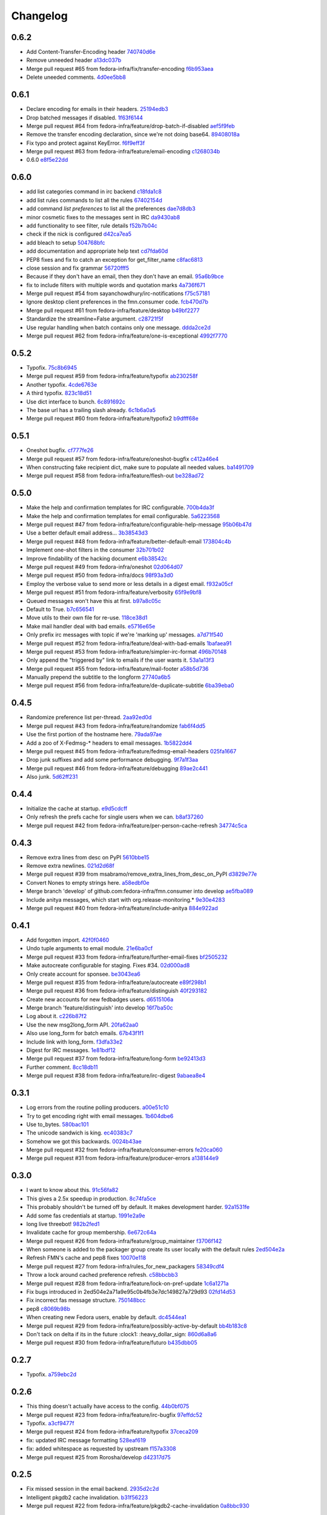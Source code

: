 Changelog
=========

0.6.2
-----

- Add Content-Transfer-Encoding header `740740d6e <https://github.com/fedora-infra/fmn.consumer/commit/740740d6e0f46200742c4941bdcaf131da534995>`_
- Remove unneeded header `a13dc037b <https://github.com/fedora-infra/fmn.consumer/commit/a13dc037b89fcc6a1839ea0ec3891131f26a48c5>`_
- Merge pull request #65 from fedora-infra/fix/transfer-encoding `f6b953aea <https://github.com/fedora-infra/fmn.consumer/commit/f6b953aeabb7b474ee5ae4988cab3d87f909953d>`_
- Delete uneeded comments. `4d0ee5bb8 <https://github.com/fedora-infra/fmn.consumer/commit/4d0ee5bb86399451a550be57f5d46f992ae048e3>`_

0.6.1
-----

- Declare encoding for emails in their headers. `25194edb3 <https://github.com/fedora-infra/fmn.consumer/commit/25194edb35476bdbc0090309e25accb63efe896c>`_
- Drop batched messages if disabled. `1f63f6144 <https://github.com/fedora-infra/fmn.consumer/commit/1f63f61446ae59132440961f5c410e1288939f21>`_
- Merge pull request #64 from fedora-infra/feature/drop-batch-if-disabled `aef5f9feb <https://github.com/fedora-infra/fmn.consumer/commit/aef5f9feb6475629a5c73d038f90b1c3525eb992>`_
- Remove the transfer encoding declaration, since we're not doing base64. `89408018a <https://github.com/fedora-infra/fmn.consumer/commit/89408018a05207de381e64b0aad6f0236c3b753f>`_
- Fix typo and protect against KeyError. `f6f9eff3f <https://github.com/fedora-infra/fmn.consumer/commit/f6f9eff3f941ab9bf8d1191bd57df39d9ad3141c>`_
- Merge pull request #63 from fedora-infra/feature/email-encoding `c1268034b <https://github.com/fedora-infra/fmn.consumer/commit/c1268034bf8d108eb62565aa5bfacad1c97a6af1>`_
- 0.6.0 `e8f5e22dd <https://github.com/fedora-infra/fmn.consumer/commit/e8f5e22dd0c48b62d75bf830a7d72279f5e310e0>`_

0.6.0
-----

- add list categories command in irc backend `c18fda1c8 <https://github.com/fedora-infra/fmn.consumer/commit/c18fda1c8bbdfcdd52d7504d2b3d9b4ee0b944fb>`_
- add list rules commands to list all the rules `67402154d <https://github.com/fedora-infra/fmn.consumer/commit/67402154d39cd54667a3985e79c1f76572a6393b>`_
- add command `list preferences` to list all the preferences `dae7d8db3 <https://github.com/fedora-infra/fmn.consumer/commit/dae7d8db39a7304c03a9f0827294df0ed1779a95>`_
- minor cosmetic fixes to the messages sent in IRC `da9430ab8 <https://github.com/fedora-infra/fmn.consumer/commit/da9430ab83decdfe460edf1ef4fc7096d8ebb300>`_
- add functionality to see filter, rule details `f52b7b04c <https://github.com/fedora-infra/fmn.consumer/commit/f52b7b04cfbf1f5f69dc87a870f8e6ac220ecb85>`_
- check if the nick is configured `d42ca7ea5 <https://github.com/fedora-infra/fmn.consumer/commit/d42ca7ea5166728b77bad06cd6a7e6c6ca5940e6>`_
- add bleach to setup `504768bfc <https://github.com/fedora-infra/fmn.consumer/commit/504768bfc13f4d8fd76c8145f44bc3e8e2f7aebd>`_
- add documentation and appropriate help text `cd7fda60d <https://github.com/fedora-infra/fmn.consumer/commit/cd7fda60d4cad12b1991e5a626231441b4c162c2>`_
- PEP8 fixes and fix to catch an exception for get_filter_name `c8fac6813 <https://github.com/fedora-infra/fmn.consumer/commit/c8fac68130505daf2c05093c9b97463377f3e7e3>`_
- close session and fix grammar `56720fff5 <https://github.com/fedora-infra/fmn.consumer/commit/56720fff5d2ee2442decef4c5da0926e800540a3>`_
- Because if they don't have an email, then they don't have an email. `95a6b9bce <https://github.com/fedora-infra/fmn.consumer/commit/95a6b9bce783497d5c1565fd746bbf62450ea5d5>`_
- fix to include filters with multiple words and quotation marks `4a736f671 <https://github.com/fedora-infra/fmn.consumer/commit/4a736f671114264645cd0e2fdd6b6b851f3bf2ea>`_
- Merge pull request #54 from sayanchowdhury/irc-notifications `f75c57181 <https://github.com/fedora-infra/fmn.consumer/commit/f75c57181847b7d049bc8d61675b6ee94d7de079>`_
- Ignore desktop client preferences in the fmn.consumer code. `fcb470d7b <https://github.com/fedora-infra/fmn.consumer/commit/fcb470d7b7c7d40966191a1903b1bba1095b331c>`_
- Merge pull request #61 from fedora-infra/feature/desktop `b49bf2277 <https://github.com/fedora-infra/fmn.consumer/commit/b49bf2277472b83b660088d794db4f489fea98af>`_
- Standardize the streamline=False argument. `c28721f5f <https://github.com/fedora-infra/fmn.consumer/commit/c28721f5f2e04471561d511d0473c556c3b499bf>`_
- Use regular handling when batch contains only one message. `ddda2ce2d <https://github.com/fedora-infra/fmn.consumer/commit/ddda2ce2d44601c3dabbb7a6cfd43bb4bbb472d3>`_
- Merge pull request #62 from fedora-infra/feature/one-is-exceptional `4992f7770 <https://github.com/fedora-infra/fmn.consumer/commit/4992f7770ae8ee08a06285ab9ad2d733c014a122>`_

0.5.2
-----

- Typofix. `75c8b6945 <https://github.com/fedora-infra/fmn.consumer/commit/75c8b6945d4cf3c7114f29ffd12eee3cf3a1fa7b>`_
- Merge pull request #59 from fedora-infra/feature/typofix `ab230258f <https://github.com/fedora-infra/fmn.consumer/commit/ab230258f53ca0bb92cf5a507facc60823677454>`_
- Another typofix. `4cde6763e <https://github.com/fedora-infra/fmn.consumer/commit/4cde6763e8e670873534d23fed887c178eef644d>`_
- A third typofix. `823c18d51 <https://github.com/fedora-infra/fmn.consumer/commit/823c18d51d5a602b8bf5ffe077e9952a7a5f6051>`_
- Use dict interface to bunch. `6c891692c <https://github.com/fedora-infra/fmn.consumer/commit/6c891692c5595f4cf9822bee6b42a33f141af5ed>`_
- The base url has a trailing slash already. `6c1b6a0a5 <https://github.com/fedora-infra/fmn.consumer/commit/6c1b6a0a5c4cc15b693657edbfee0b0ed4315a27>`_
- Merge pull request #60 from fedora-infra/feature/typofix2 `b9dfff68e <https://github.com/fedora-infra/fmn.consumer/commit/b9dfff68e0e1805e96916e7a47eae81ecfd9a666>`_

0.5.1
-----

- Oneshot bugfix. `cf777fe26 <https://github.com/fedora-infra/fmn.consumer/commit/cf777fe26bd38dba03b28e8d08f830066f152d86>`_
- Merge pull request #57 from fedora-infra/feature/oneshot-bugfix `c412a46e4 <https://github.com/fedora-infra/fmn.consumer/commit/c412a46e47f16e12c1d7902a55752473089c2905>`_
- When constructing fake recipient dict, make sure to populate all needed values. `ba1491709 <https://github.com/fedora-infra/fmn.consumer/commit/ba1491709709030c93c2068a9603ebf3820500b9>`_
- Merge pull request #58 from fedora-infra/feature/flesh-out `be328ad72 <https://github.com/fedora-infra/fmn.consumer/commit/be328ad72d7f205b2c1bb0b47b48a0b33b734fa5>`_

0.5.0
-----

- Make the help and confirmation templates for IRC configurable. `700b4da3f <https://github.com/fedora-infra/fmn.consumer/commit/700b4da3fd9f0182394178e1423cf6d8feeef489>`_
- Make the help and confirmation templates for email configurable. `5a6223568 <https://github.com/fedora-infra/fmn.consumer/commit/5a62235682db75a851e2d84d435d070600729e98>`_
- Merge pull request #47 from fedora-infra/feature/configurable-help-message `95b06b47d <https://github.com/fedora-infra/fmn.consumer/commit/95b06b47d0ce33794ef034f44316f26bb78c1e03>`_
- Use a better default email address... `3b38543d3 <https://github.com/fedora-infra/fmn.consumer/commit/3b38543d35bba1a3fa42f571bb33f2bca4972854>`_
- Merge pull request #48 from fedora-infra/feature/better-default-email `173804c4b <https://github.com/fedora-infra/fmn.consumer/commit/173804c4ba87b92cea38e895a512a34a541ab901>`_
- Implement one-shot filters in the consumer `32b701b02 <https://github.com/fedora-infra/fmn.consumer/commit/32b701b0234b145dd418fd642d632563ded90a75>`_
- Improve findability of the hacking document `e6b38542c <https://github.com/fedora-infra/fmn.consumer/commit/e6b38542ca360d32587d8526e17518d8fe18507c>`_
- Merge pull request #49 from fedora-infra/oneshot `02d064d07 <https://github.com/fedora-infra/fmn.consumer/commit/02d064d07ef7b2f73feebd0cd6700a2749efafa9>`_
- Merge pull request #50 from fedora-infra/docs `98f93a3d0 <https://github.com/fedora-infra/fmn.consumer/commit/98f93a3d00165d31f09bc10da94b81373468fd80>`_
- Employ the verbose value to send more or less details in a digest email. `f932a05cf <https://github.com/fedora-infra/fmn.consumer/commit/f932a05cf9a017ba87f7e0501e335ac731185b8b>`_
- Merge pull request #51 from fedora-infra/feature/verbosity `65f9e9bf8 <https://github.com/fedora-infra/fmn.consumer/commit/65f9e9bf8da4a8bd7d4d47986d3b5d644ccbe7bc>`_
- Queued messages won't have this at first. `b97a8c05c <https://github.com/fedora-infra/fmn.consumer/commit/b97a8c05cee141cf30f9c951c8bb486db9c5ee20>`_
- Default to True. `b7c656541 <https://github.com/fedora-infra/fmn.consumer/commit/b7c6565415fd34c0c7880adc55c93c08c6981562>`_
- Move utils to their own file for re-use. `118ce38d1 <https://github.com/fedora-infra/fmn.consumer/commit/118ce38d103c1c14374fa24d0550de09f37db77b>`_
- Make mail handler deal with bad emails. `e5716e65e <https://github.com/fedora-infra/fmn.consumer/commit/e5716e65e657a10ab138fe17db3e5c3b01739d5a>`_
- Only prefix irc messages with topic if we're 'marking up' messages. `a7d71f540 <https://github.com/fedora-infra/fmn.consumer/commit/a7d71f5401ae0b6f9d2fd3cd8d9018e6295cbe07>`_
- Merge pull request #52 from fedora-infra/feature/deal-with-bad-emails `1bafaea91 <https://github.com/fedora-infra/fmn.consumer/commit/1bafaea91505250721b95c7079eee47703f99e13>`_
- Merge pull request #53 from fedora-infra/feature/simpler-irc-format `496b70148 <https://github.com/fedora-infra/fmn.consumer/commit/496b7014845995693992f44459228ab72f1b7bb0>`_
- Only append the "triggered by" link to emails if the user wants it. `53a1a13f3 <https://github.com/fedora-infra/fmn.consumer/commit/53a1a13f30034843089802c55941a15c735ba143>`_
- Merge pull request #55 from fedora-infra/feature/mail-footer `a58b5d736 <https://github.com/fedora-infra/fmn.consumer/commit/a58b5d736ac4ec560d565e70766cb587159b8460>`_
- Manually prepend the subtitle to the longform `27740a6b5 <https://github.com/fedora-infra/fmn.consumer/commit/27740a6b5c618c71948367667e8159816c41d032>`_
- Merge pull request #56 from fedora-infra/feature/de-duplicate-subtitle `6ba39eba0 <https://github.com/fedora-infra/fmn.consumer/commit/6ba39eba022ce8421cb1deccd1da202f252b59fe>`_

0.4.5
-----

- Randomize preference list per-thread. `2aa92ed0d <https://github.com/fedora-infra/fmn.consumer/commit/2aa92ed0dd8004df33b3c6de62b047caa895f96a>`_
- Merge pull request #43 from fedora-infra/feature/randomize `fab6f4dd5 <https://github.com/fedora-infra/fmn.consumer/commit/fab6f4dd54b0cc58546cff8c83eab97cbbbdbb94>`_
- Use the first portion of the hostname here. `79ada97ae <https://github.com/fedora-infra/fmn.consumer/commit/79ada97ae9560ea1ba424c22cef76e52114d883e>`_
- Add a zoo of X-Fedmsg-* headers to email messages. `1b5822dd4 <https://github.com/fedora-infra/fmn.consumer/commit/1b5822dd4079fc714a98d8487c742a39dc8c4f4f>`_
- Merge pull request #45 from fedora-infra/feature/fedmsg-email-headers `025fa1667 <https://github.com/fedora-infra/fmn.consumer/commit/025fa1667304077d22bc59498f236247e52e54d0>`_
- Drop junk suffixes and add some performance debugging. `9f7a1f3aa <https://github.com/fedora-infra/fmn.consumer/commit/9f7a1f3aaab0f43af3a3c9551a62b019499df90b>`_
- Merge pull request #46 from fedora-infra/feature/debugging `89ae2c441 <https://github.com/fedora-infra/fmn.consumer/commit/89ae2c4418d64f95cad9d22cd23df2726a72b0d7>`_
- Also junk. `5d62ff231 <https://github.com/fedora-infra/fmn.consumer/commit/5d62ff231a917dd673379b43621941a900bcf4ed>`_

0.4.4
-----

- Initialize the cache at startup. `e9d5cdcff <https://github.com/fedora-infra/fmn.consumer/commit/e9d5cdcff1f6cc2f1df428466f3e889a37c8ac59>`_
- Only refresh the prefs cache for single users when we can. `b8af37260 <https://github.com/fedora-infra/fmn.consumer/commit/b8af3726026cb9bf3a637abb69a38e9b7cecb3d6>`_
- Merge pull request #42 from fedora-infra/feature/per-person-cache-refresh `34774c5ca <https://github.com/fedora-infra/fmn.consumer/commit/34774c5cac62ec27d5389a1aa4a78701a6d8684f>`_

0.4.3
-----

- Remove extra lines from desc on PyPI `5610bbe15 <https://github.com/fedora-infra/fmn.consumer/commit/5610bbe153b756cc55f68fa031768cf649390bd7>`_
- Remove extra newlines. `021d2d68f <https://github.com/fedora-infra/fmn.consumer/commit/021d2d68fbc0dd7bb407f5ba64ad6e5e219552c0>`_
- Merge pull request #39 from msabramo/remove_extra_lines_from_desc_on_PyPI `d3829e77e <https://github.com/fedora-infra/fmn.consumer/commit/d3829e77e8045d1af9896dabcd7e8b59941a86a9>`_
- Convert Nones to empty strings here. `a58edbf0e <https://github.com/fedora-infra/fmn.consumer/commit/a58edbf0e16095ac730d1038f18d2ccd983e4fe4>`_
- Merge branch 'develop' of github.com:fedora-infra/fmn.consumer into develop `ae5fba089 <https://github.com/fedora-infra/fmn.consumer/commit/ae5fba0891e66e7fde45b85ac6d0652fb0ed2966>`_
- Include anitya messages, which start with org.release-monitoring.* `9e30e4283 <https://github.com/fedora-infra/fmn.consumer/commit/9e30e4283db9633f4ca4987050f7042c3fc0ee87>`_
- Merge pull request #40 from fedora-infra/feature/include-anitya `884e922ad <https://github.com/fedora-infra/fmn.consumer/commit/884e922ad580d4c58067408a31e6ccee26ebbd11>`_

0.4.1
-----

- Add forgotten import. `42f0f0460 <https://github.com/fedora-infra/fmn.consumer/commit/42f0f0460c46a06b54c5c558e59755c1f896d9cf>`_
- Undo tuple arguments to email module. `21e6ba0cf <https://github.com/fedora-infra/fmn.consumer/commit/21e6ba0cf3eb28d5215a5db40e522c61f7cccb7a>`_
- Merge pull request #33 from fedora-infra/feature/further-email-fixes `bf2505232 <https://github.com/fedora-infra/fmn.consumer/commit/bf25052325d6dc1117ee0695177aae466a2850bf>`_
- Make autocreate configurable for staging.  Fixes #34. `02d000ad8 <https://github.com/fedora-infra/fmn.consumer/commit/02d000ad81b121ff82a2988cfc6b2f504ae761e4>`_
- Only create account for sponsee. `be3043ea6 <https://github.com/fedora-infra/fmn.consumer/commit/be3043ea6b6acdfd913f94f294cb96bee26b397d>`_
- Merge pull request #35 from fedora-infra/feature/autocreate `e89f298b1 <https://github.com/fedora-infra/fmn.consumer/commit/e89f298b169243862d8f41cb71f337f1722d6df8>`_
- Merge pull request #36 from fedora-infra/feature/distinguish `40f293182 <https://github.com/fedora-infra/fmn.consumer/commit/40f2931829bdc004291d0b0910f6569b1c3a2b26>`_
- Create new accounts for new fedbadges users. `d6515106a <https://github.com/fedora-infra/fmn.consumer/commit/d6515106a87f7cafe4cc9561f37b484383815e2b>`_
- Merge branch 'feature/distinguish' into develop `16f7ba50c <https://github.com/fedora-infra/fmn.consumer/commit/16f7ba50c8e6b17d112423abb8d7a918c4510952>`_
- Log about it. `c226b87f2 <https://github.com/fedora-infra/fmn.consumer/commit/c226b87f296b4e76c9398ca8107ba93d8d895112>`_
- Use the new msg2long_form API. `20fa62aa0 <https://github.com/fedora-infra/fmn.consumer/commit/20fa62aa08639a0337ebabc295798eef01d74cc5>`_
- Also use long_form for batch emails. `67b43f1f1 <https://github.com/fedora-infra/fmn.consumer/commit/67b43f1f158262071a2c0d914d6bda90eb12d7dc>`_
- Include link with long_form. `f3dfa33e2 <https://github.com/fedora-infra/fmn.consumer/commit/f3dfa33e29651347b86754eb7a78ce37ba279cf5>`_
- Digest for IRC messages. `1e81bdf12 <https://github.com/fedora-infra/fmn.consumer/commit/1e81bdf12f78464311c4f4d18264c6218be89c8f>`_
- Merge pull request #37 from fedora-infra/feature/long-form `be92413d3 <https://github.com/fedora-infra/fmn.consumer/commit/be92413d36543f239121c39b96806efa45a22f30>`_
- Further comment. `8cc18db11 <https://github.com/fedora-infra/fmn.consumer/commit/8cc18db11b36893882d9b875b217d284ad797b6c>`_
- Merge pull request #38 from fedora-infra/feature/irc-digest `9abaea8e4 <https://github.com/fedora-infra/fmn.consumer/commit/9abaea8e489097b42aedaead73829065e741df08>`_

0.3.1
-----

- Log errors from the routine polling producers. `a00e51c10 <https://github.com/fedora-infra/fmn.consumer/commit/a00e51c1026d33a4bf925397f2e20b5823f4249c>`_
- Try to get encoding right with email messages. `1b604dbe6 <https://github.com/fedora-infra/fmn.consumer/commit/1b604dbe6855a9c82134c74c498944fd872412bc>`_
- Use to_bytes. `580bac101 <https://github.com/fedora-infra/fmn.consumer/commit/580bac101be0b44065140a39ffdf91fd66703462>`_
- The unicode sandwich is king. `ec40383c7 <https://github.com/fedora-infra/fmn.consumer/commit/ec40383c79442f9e9628b75faeb922042fd6cc35>`_
- Somehow we got this backwards. `0024b43ae <https://github.com/fedora-infra/fmn.consumer/commit/0024b43ae81933e8df7768c47847cd7fbb6ca905>`_
- Merge pull request #32 from fedora-infra/feature/consumer-errors `fe20ca060 <https://github.com/fedora-infra/fmn.consumer/commit/fe20ca0601f768c8eb05ea74233cb978885538fb>`_
- Merge pull request #31 from fedora-infra/feature/producer-errors `a138144e9 <https://github.com/fedora-infra/fmn.consumer/commit/a138144e9a253667b089ef9f5bf435616e50112a>`_

0.3.0
-----

- I want to know about this. `91c56fa82 <https://github.com/fedora-infra/fmn.consumer/commit/91c56fa82a60b20d31d8da4e1b8a10fc306dcb68>`_
- This gives a 2.5x speedup in production. `8c74fa5ce <https://github.com/fedora-infra/fmn.consumer/commit/8c74fa5cecb01fa031d6725f25f869818d157dc1>`_
- This probably shouldn't be turned off by default.  It makes development harder. `92a1531fe <https://github.com/fedora-infra/fmn.consumer/commit/92a1531fe87f07d049d65026c2e8306d5cb7ddb5>`_
- Add some fas credentials at startup. `1991e2a9e <https://github.com/fedora-infra/fmn.consumer/commit/1991e2a9ed4c9428a5b2ba67abb60d50b55ec04b>`_
- long live threebot! `982b2fed1 <https://github.com/fedora-infra/fmn.consumer/commit/982b2fed1bc883722408b0a8c03914fad82772f6>`_
- Invalidate cache for group membership. `6e672c64a <https://github.com/fedora-infra/fmn.consumer/commit/6e672c64a26a1e64538767e409a441cadab66404>`_
- Merge pull request #26 from fedora-infra/feature/group_maintainer `f3706f142 <https://github.com/fedora-infra/fmn.consumer/commit/f3706f142a77cf3dd8c7395c4a495c4e18f9b9f7>`_
- When someone is added to the packager group create its user locally with the default rules `2ed504e2a <https://github.com/fedora-infra/fmn.consumer/commit/2ed504e2a71a9e95c0b4fb3e7dc149827a729d93>`_
- Refresh FMN's cache and pep8 fixes `10070e118 <https://github.com/fedora-infra/fmn.consumer/commit/10070e1186adca7cf4cc40919c024f2a938e9fa6>`_
- Merge pull request #27 from fedora-infra/rules_for_new_packagers `58349cdf4 <https://github.com/fedora-infra/fmn.consumer/commit/58349cdf47baaa01e4400da8054765a8946cb0c1>`_
- Throw a lock around cached preference refresh. `c58bbcbb3 <https://github.com/fedora-infra/fmn.consumer/commit/c58bbcbb3352b2079b6816e3184271d3a0995258>`_
- Merge pull request #28 from fedora-infra/feature/lock-on-pref-update `1c6a1271a <https://github.com/fedora-infra/fmn.consumer/commit/1c6a1271a48d10900a79c4b0661bbc10f11cf059>`_
- Fix bugs introduced in 2ed504e2a71a9e95c0b4fb3e7dc149827a729d93 `02fd14d53 <https://github.com/fedora-infra/fmn.consumer/commit/02fd14d5394c87acccf13c71d81ba14c22171f37>`_
- Fix incorrect fas message structure. `750148bcc <https://github.com/fedora-infra/fmn.consumer/commit/750148bccfebba0a4f00eb4617f828432d7d0272>`_
- pep8 `c8069b98b <https://github.com/fedora-infra/fmn.consumer/commit/c8069b98b1b5adb3a90b1feaa1512a09c64f06c6>`_
- When creating new Fedora users, enable by default. `dc4544ea1 <https://github.com/fedora-infra/fmn.consumer/commit/dc4544ea181f88b3eba6409ef46ae89b80a9fc27>`_
- Merge pull request #29 from fedora-infra/feature/possibly-active-by-default `bb4b183c8 <https://github.com/fedora-infra/fmn.consumer/commit/bb4b183c827231d606a94f3bc8557552480b4dca>`_
- Don't tack on delta if its in the future :clock1: :heavy_dollar_sign: `860d6a8a6 <https://github.com/fedora-infra/fmn.consumer/commit/860d6a8a665a9e9781c8e8b6256011d9216dcbdd>`_
- Merge pull request #30 from fedora-infra/feature/futuro `b435dbb05 <https://github.com/fedora-infra/fmn.consumer/commit/b435dbb05c158f460be1c87842a7d383b4d6908e>`_

0.2.7
-----

- Typofix. `a759ebc2d <https://github.com/fedora-infra/fmn.consumer/commit/a759ebc2d033e6cc7d1b92757b10fe76df68170f>`_

0.2.6
-----

- This thing doesn't actually have access to the config. `44b0bf075 <https://github.com/fedora-infra/fmn.consumer/commit/44b0bf075d1c1263b60a6bb43a3cd55cb89d134f>`_
- Merge pull request #23 from fedora-infra/feature/irc-bugfix `97effdc52 <https://github.com/fedora-infra/fmn.consumer/commit/97effdc52dd3b9b41827e56a314216f11072133b>`_
- Typofix. `a3cf9477f <https://github.com/fedora-infra/fmn.consumer/commit/a3cf9477f61139bc3bc250b62b752315d411f2b2>`_
- Merge pull request #24 from fedora-infra/feature/typofix `37ceca209 <https://github.com/fedora-infra/fmn.consumer/commit/37ceca209df200ead054edf0d93b28b3d29b108d>`_
- fix: updated IRC message formatting `528eaf619 <https://github.com/fedora-infra/fmn.consumer/commit/528eaf619cbd6a990395788a3fe91ff1033c2ea1>`_
- fix: added whitespace as requested by upstream `f157a3308 <https://github.com/fedora-infra/fmn.consumer/commit/f157a3308a6d92d945d13080f6e4991296ae7e88>`_
- Merge pull request #25 from Rorosha/develop `d42317d75 <https://github.com/fedora-infra/fmn.consumer/commit/d42317d75458b9922be140ba483d95be90b49933>`_

0.2.5
-----

- Fix missed session in the email backend. `2935d2c2d <https://github.com/fedora-infra/fmn.consumer/commit/2935d2c2dae72361ad55898920f27ab4db2deb18>`_
- Intelligent pkgdb2 cache invalidation. `b31f56223 <https://github.com/fedora-infra/fmn.consumer/commit/b31f562236ea8334ce5bfe210209b90c4d470523>`_
- Merge pull request #22 from fedora-infra/feature/pkgdb2-cache-invalidation `0a8bbc930 <https://github.com/fedora-infra/fmn.consumer/commit/0a8bbc930f103f1a90aa9a02d717198febe1210f>`_

0.2.4
-----

- Tweak config for development. `8843a4cde <https://github.com/fedora-infra/fmn.consumer/commit/8843a4cde486337c4a89d80c72624de7bf195efc>`_
- Only reconnect to IRC if not shutting down. `e9f0caf7f <https://github.com/fedora-infra/fmn.consumer/commit/e9f0caf7f9b3cf8e75c88165255cb604346754f4>`_
- Merge pull request #19 from fedora-infra/feature/careful-with-the-irc-reconnects `69b4522f4 <https://github.com/fedora-infra/fmn.consumer/commit/69b4522f4dacb2fe03281c7fcdd0fe419b41d9c0>`_
- Avoid logging so much unnecessarily. `c3d59803d <https://github.com/fedora-infra/fmn.consumer/commit/c3d59803d3e20c7c3731280fe6daf7213f173b23>`_
- Use the new caching mechanism from fmn.lib. `0239451cc <https://github.com/fedora-infra/fmn.consumer/commit/0239451ccd8dffca2cec22916aaa6dc34940af56>`_
- Merge pull request #20 from fedora-infra/feature/cream `716e54d6c <https://github.com/fedora-infra/fmn.consumer/commit/716e54d6cd63e1b373a9549d0263f53754f2d923>`_
- Add a relative arrow date to the irc message `296868357 <https://github.com/fedora-infra/fmn.consumer/commit/29686835749e1106bf4360606d0b922fc4abe5bd>`_
- Merge pull request #21 from fedora-infra/feature/relative-date `7ca396cf0 <https://github.com/fedora-infra/fmn.consumer/commit/7ca396cf02ed96a991eeb9a2ef947eba3d979aca>`_
- Link to dev instructions from the README. `2a35183f2 <https://github.com/fedora-infra/fmn.consumer/commit/2a35183f223f0a7c6dabec1a4c91cb12335ee1d3>`_
- Add a way to disable a backend alltogether. `6e4fa1287 <https://github.com/fedora-infra/fmn.consumer/commit/6e4fa12879f50c4b1f9fa6bfb18d3f1d0d110b36>`_
- Reorganize backend to not keep session as a state attribute. `67fbd80ac <https://github.com/fedora-infra/fmn.consumer/commit/67fbd80ac49b2f982dc1e73fc9f20e23550b4a2b>`_
- Employ new presentation bools. `7d039fb78 <https://github.com/fedora-infra/fmn.consumer/commit/7d039fb78c3be94c457049e7dadbcf898464bc92>`_
- Handle colorizing IRC messages. `7c5df91d8 <https://github.com/fedora-infra/fmn.consumer/commit/7c5df91d8370d0eb904e74516004a10fbc00146b>`_

0.2.3
-----

- Adapt to the new url scheme. `deded804b <https://github.com/fedora-infra/fmn.consumer/commit/deded804b9caa38e54dbe5e3cc0b1149b17bf112>`_
- .total_seconds compat for python 2.6. `3590f0166 <https://github.com/fedora-infra/fmn.consumer/commit/3590f0166bed474881d7d8a03feecb46e160a837>`_
- Fix typo in mail backend. `751112c43 <https://github.com/fedora-infra/fmn.consumer/commit/751112c43316bcd0382643b1534e34f44523223a>`_
- Update handle_batch to use the new detail model. `627cb8d2c <https://github.com/fedora-infra/fmn.consumer/commit/627cb8d2cba533c8aedc8682202257a609685c52>`_
- Continue on if we happen to send a message batch. `62c700053 <https://github.com/fedora-infra/fmn.consumer/commit/62c700053ea0bad85dec42b9412c1dd349145275>`_
- Make digest emails a little bit nicer. `63c775402 <https://github.com/fedora-infra/fmn.consumer/commit/63c775402c9339d0f7f0af865e5c7645966c4a8c>`_
- Try to reconnect if irc connection fails. `0e2792dd1 <https://github.com/fedora-infra/fmn.consumer/commit/0e2792dd156b69ae74c324dd04d2ce8032aa23e6>`_
- Shorten links with dagd for irc. `b0ff7e84c <https://github.com/fedora-infra/fmn.consumer/commit/b0ff7e84cf5a1acfbada18a506943f653f548b37>`_
- Merge pull request #10 from fedora-infra/feature/retry-irc-connect `42b009840 <https://github.com/fedora-infra/fmn.consumer/commit/42b009840fe6cf002adf9a4e8cce6d80effa66e0>`_
- Merge pull request #11 from fedora-infra/feature/shorten-with-dagd `708b7089d <https://github.com/fedora-infra/fmn.consumer/commit/708b7089dcc59fee29f4944bfeeb1b09199565c1>`_
- Provide shortlinks back to filters that trigger messages. `80bf02ac5 <https://github.com/fedora-infra/fmn.consumer/commit/80bf02ac5dbb8350b9159e573915d4b415350fdc>`_
- Merge pull request #13 from fedora-infra/feature/short-backlinks `27b1cfbff <https://github.com/fedora-infra/fmn.consumer/commit/27b1cfbffed8a0353a53fbd3c88d3f7a5a26f290>`_
- Queue and flush messages when lost client. `ccf3ca741 <https://github.com/fedora-infra/fmn.consumer/commit/ccf3ca74135eecc0308f276ee583a5e572fb7cf8>`_
- Merge branch 'develop' into feature/queue-when-no-clients `5474d3460 <https://github.com/fedora-infra/fmn.consumer/commit/5474d346063f02c8edc759c782f22e7481fbfc2d>`_
- Handle incomplete recipient dict. `23cd5dea3 <https://github.com/fedora-infra/fmn.consumer/commit/23cd5dea3134a129cbd2a54073818981d7ace281>`_
- Merge pull request #14 from fedora-infra/feature/queue-when-no-clients `c4f0879c5 <https://github.com/fedora-infra/fmn.consumer/commit/c4f0879c57398fdb5475ee3d8c6dd47fd6e7f9a4>`_

0.2.2
-----

- Some prep work for Android `de2c03ba5 <https://github.com/fedora-infra/fmn.consumer/commit/de2c03ba5782adf14ee3a804bef29e19c70f3225>`_
- Attempt to add registration id updating `7e12c86ab <https://github.com/fedora-infra/fmn.consumer/commit/7e12c86ab5159d3aa7e23815d9bf2263b8c27f06>`_
- Add base_url to all messages, nuke unused vars `d6c68b84a <https://github.com/fedora-infra/fmn.consumer/commit/d6c68b84a1a9a1eca5b32b2aa03aad52f4eb71d3>`_
- Merge pull request #4 from fedora-infra/android `d2acbf84f <https://github.com/fedora-infra/fmn.consumer/commit/d2acbf84f86c420dbb794bd55d0bc2e53a729b1b>`_

0.2.1
-----

- Shorten string. `d614743fc <https://github.com/fedora-infra/fmn.consumer/commit/d614743fcc256364871206c6b40d6f556e5f2d5d>`_

0.2.0
-----

- And that's why it wasn't working in stg. `011cec80d <https://github.com/fedora-infra/fmn.consumer/commit/011cec80db0393d25755986428e5935bd2c81bf5>`_
- Add forgotten import. `ae164330e <https://github.com/fedora-infra/fmn.consumer/commit/ae164330e92a6058b27c21a78e6f0cf9218fa91c>`_
- Protect against nonexistant preference. `e18cadcf5 <https://github.com/fedora-infra/fmn.consumer/commit/e18cadcf54e0e97f8e37e9d53ef8e1ddb86567a0>`_
- config for pkgdb queries. `00965738e <https://github.com/fedora-infra/fmn.consumer/commit/00965738eb0045b0a08d2bb0ff42e84a4bc5f13d>`_
- Some defaults for dogpile cache. `a1a375898 <https://github.com/fedora-infra/fmn.consumer/commit/a1a375898cb6afb9a4677f2a443479b663747a39>`_

0.1.3
-----

- Include the forgotten fmn.consumer.backends module. `3ec8712e0 <https://github.com/fedora-infra/fmn.consumer/commit/3ec8712e08ebeeb641ab52a10c5414b146cd02a6>`_

0.1.2
-----

- Include license and changelog. `5b05968e7 <https://github.com/fedora-infra/fmn.consumer/commit/5b05968e7a99187a19469b14ee642234770528f3>`_

0.1.1
-----

- Add fedmsg config stuff. `a6e444bc3 <https://github.com/fedora-infra/fmn.consumer/commit/a6e444bc3664099bc3f5a424f354c7b0e302e876>`_
